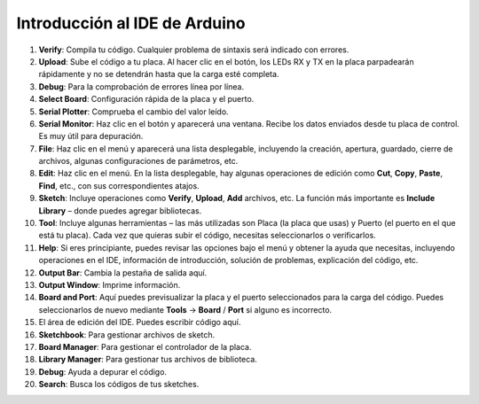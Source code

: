 Introducción al IDE de Arduino
=================================

.. image:: img/sp_ide_2.png

1. **Verify**: Compila tu código. Cualquier problema de sintaxis será indicado con errores.

2. **Upload**: Sube el código a tu placa. Al hacer clic en el botón, los LEDs RX y TX en la placa parpadearán rápidamente y no se detendrán hasta que la carga esté completa.

3. **Debug**: Para la comprobación de errores línea por línea.

4. **Select Board**: Configuración rápida de la placa y el puerto.

5. **Serial Plotter**: Comprueba el cambio del valor leído.

6. **Serial Monitor**: Haz clic en el botón y aparecerá una ventana. Recibe los datos enviados desde tu placa de control. Es muy útil para depuración.

7. **File**: Haz clic en el menú y aparecerá una lista desplegable, incluyendo la creación, apertura, guardado, cierre de archivos, algunas configuraciones de parámetros, etc.

8. **Edit**: Haz clic en el menú. En la lista desplegable, hay algunas operaciones de edición como **Cut**, **Copy**, **Paste**, **Find**, etc., con sus correspondientes atajos.

9. **Sketch**: Incluye operaciones como **Verify**, **Upload**, **Add** archivos, etc. La función más importante es **Include Library** – donde puedes agregar bibliotecas.

10. **Tool**: Incluye algunas herramientas – las más utilizadas son Placa (la placa que usas) y Puerto (el puerto en el que está tu placa). Cada vez que quieras subir el código, necesitas seleccionarlos o verificarlos.

11. **Help**: Si eres principiante, puedes revisar las opciones bajo el menú y obtener la ayuda que necesitas, incluyendo operaciones en el IDE, información de introducción, solución de problemas, explicación del código, etc.

12. **Output Bar**: Cambia la pestaña de salida aquí.

13. **Output Window**: Imprime información.

14. **Board and Port**: Aquí puedes previsualizar la placa y el puerto seleccionados para la carga del código. Puedes seleccionarlos de nuevo mediante **Tools** -> **Board** / **Port** si alguno es incorrecto.

15. El área de edición del IDE. Puedes escribir código aquí.

16. **Sketchbook**: Para gestionar archivos de sketch.

17. **Board Manager**: Para gestionar el controlador de la placa.

18. **Library Manager**: Para gestionar tus archivos de biblioteca.

19. **Debug**: Ayuda a depurar el código.

20. **Search**: Busca los códigos de tus sketches.

